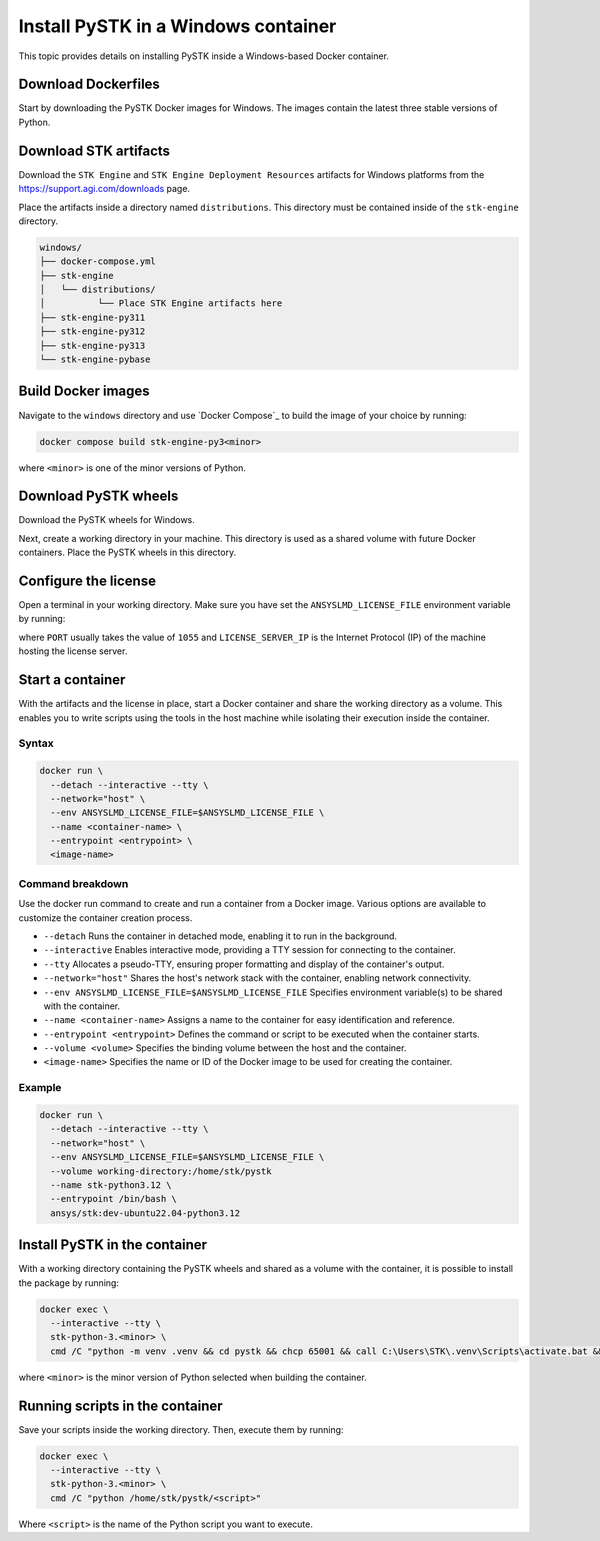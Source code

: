Install PySTK in a Windows container
####################################

This topic provides details on installing PySTK inside a Windows-based Docker
container.

Download Dockerfiles
====================

Start by downloading the PySTK Docker images for Windows. The images contain
the latest three stable versions of Python.

.. jinja:: docker_images

    .. list-table::
        :widths: auto

        * - **Artifact**
          - `Windows Dockerfiles <../../../_static/docker/{{ docker_recipes_windows }}>`_
        * - **Size**
          - {{ docker_recipes_windows_size }}
        * - **SHA-256**
          - {{ docker_recipes_windows_hash }}

Download STK artifacts
======================

Download the ``STK Engine`` and ``STK Engine Deployment Resources`` artifacts for
Windows platforms from the `https://support.agi.com/downloads
<https://support.agi.com/downloads>`_ page.

Place the artifacts inside a directory named ``distributions``. This directory
must be contained inside of the ``stk-engine`` directory.

.. code-block:: dosbatch

    windows/
    ├── docker-compose.yml
    ├── stk-engine
    │   └── distributions/
    │          └── Place STK Engine artifacts here
    ├── stk-engine-py311
    ├── stk-engine-py312
    ├── stk-engine-py313
    └── stk-engine-pybase

Build Docker images
===================

Navigate to the ``windows`` directory and use `Docker Compose`_ to build the
image of your choice by running:

.. code-block:: dosbatch

    docker compose build stk-engine-py3<minor>

where ``<minor>`` is one of the minor versions of Python.

Download PySTK wheels
=====================

Download the PySTK wheels for Windows.

.. jinja:: artifacts

    .. list-table::
        :widths: auto

        * - **Artifact**
          - `{{ wheels }} <../../../_static/artifacts/{{ wheels }}>`_
        * - **Size**
          - {{ wheels_size }}
        * - **SHA-256**
          - {{ wheels_hash }}

Next, create a working directory in your machine. This directory is used as a
shared volume with future Docker containers. Place the PySTK wheels in this
directory.

.. jinja:: artifacts

    .. code-block:: dosbatch

        working-directory/
        └── {{ wheels }}

Configure the license
=====================

Open a terminal in your working directory. Make sure you have set the
``ANSYSLMD_LICENSE_FILE`` environment variable by running:

.. tab-set-code::

    .. code-block:: dosbatch

        set ANSYSLMD_LICENSE_FILE=<PORT>@<LICENSE_SERVER_IP>

    .. code-block:: PowerShell

        $env:ANSYSLMD_LICENSE_FILE=<PORT>@<LICENSE_SERVER_IP>

where ``PORT`` usually takes the value of ``1055`` and ``LICENSE_SERVER_IP`` is
the Internet Protocol (IP) of the machine hosting the license server.

Start a container
=================

With the artifacts and the license in place, start a Docker container and share
the working directory as a volume. This enables you to write scripts using the tools
in the host machine while isolating their execution inside the container.

Syntax
------

.. code-block:: dosbatch

    docker run \
      --detach --interactive --tty \
      --network="host" \
      --env ANSYSLMD_LICENSE_FILE=$ANSYSLMD_LICENSE_FILE \
      --name <container-name> \
      --entrypoint <entrypoint> \
      <image-name>

Command breakdown
-----------------

Use the docker run command to create and run a container from a Docker
image. Various options are available to customize the container creation
process.

- ``--detach`` Runs the container in detached mode, enabling it to run in the background.
- ``--interactive`` Enables interactive mode, providing a TTY session for connecting to the container.
- ``--tty`` Allocates a pseudo-TTY, ensuring proper formatting and display of the container's output.
- ``--network="host"`` Shares the host's network stack with the container, enabling network connectivity.
- ``--env ANSYSLMD_LICENSE_FILE=$ANSYSLMD_LICENSE_FILE`` Specifies environment variable(s) to be shared with the container.
- ``--name <container-name>`` Assigns a name to the container for easy identification and reference.
- ``--entrypoint <entrypoint>`` Defines the command or script to be executed when the container starts.
- ``--volume <volume>`` Specifies the binding volume between the host and the container.
- ``<image-name>`` Specifies the name or ID of the Docker image to be used for creating the container.

Example
-------

.. code-block:: dosbatch

    docker run \
      --detach --interactive --tty \
      --network="host" \
      --env ANSYSLMD_LICENSE_FILE=$ANSYSLMD_LICENSE_FILE \
      --volume working-directory:/home/stk/pystk
      --name stk-python3.12 \
      --entrypoint /bin/bash \
      ansys/stk:dev-ubuntu22.04-python3.12

Install PySTK in the container
==============================

With a working directory containing the PySTK wheels and shared as a volume
with the container, it is possible to install the package by running:

.. code-block:: dosbatch

    docker exec \
      --interactive --tty \
      stk-python-3.<minor> \
      cmd /C "python -m venv .venv && cd pystk && chcp 65001 && call C:\Users\STK\.venv\Scripts\activate.bat && python -m pip install --upgrade pip && python -m pip install -e C:\Users\STK\pystk[tests,doc,visualization]"


where ``<minor>`` is the minor version of Python selected when building the
container.

Running scripts in the container
================================

Save your scripts inside the working directory. Then, execute them by running:

.. code-block:: dosbatch

    docker exec \
      --interactive --tty \
      stk-python-3.<minor> \
      cmd /C "python /home/stk/pystk/<script>"

Where ``<script>`` is the name of the Python script you want to execute.
